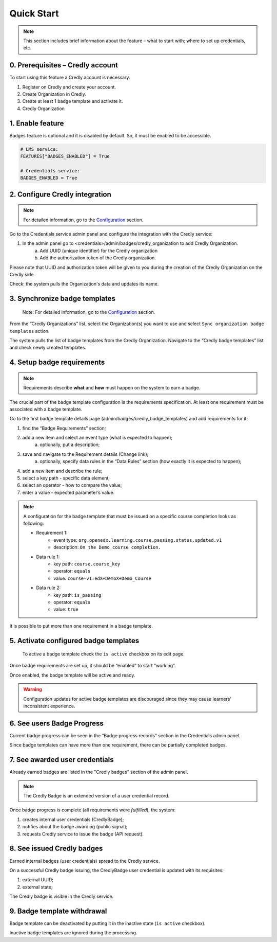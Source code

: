 Quick Start
===========

.. note::
    
    This section includes brief information about the feature – what to start with; where to set up credentials, etc.

0. Prerequisites – Credly account
---------------------------------

To start using this feature a Credly account is necessary.

1. Register on Credly and create your account.
2. Create Organization in Credly.
3. Create at least 1 badge template and activate it.
4. Credly Organization 

1. Enable feature
-----------------

Badges feature is optional and it is disabled by default. So, it must be enabled to be accessible.

.. code-block::

    # LMS service:
    FEATURES["BADGES_ENABLED"] = True

    # Credentials service:
    BADGES_ENABLED = True

2. Configure Credly integration
-------------------------------

.. note::

    For detailed information, go to the `Configuration`_ section.

Go to the Credentials service admin panel and configure the integration with the Credly service:

1. In the admin panel go to <credentials>/admin/badges/credly_organization to add Credly Organization.
    a. Add UUID (unique identifier) for the Credly organization
    b. Add the authorization token of the Credly organization.

Please note that UUID and authorization token will be given to you during the creation of the Credly Organization on the Credly side

Check: the system pulls the Organization's data and updates its name.

.. _Configuration: configuration.html


3. Synchronize badge templates
------------------------------
    Note: For detailed information, go to the `Configuration`_ section.

From the “Credly Organizations” list, select the Organization(s) you want to use and select ``Sync organization badge templates`` action.

The system pulls the list of badge templates from the Credly Organization. Navigate to the “Credly badge templates” list and check newly created templates.

.. _Configuration: configuration.html

4. Setup badge requirements
---------------------------

.. note::

    Requirements describe **what** and **how** must happen on the system to earn a badge.

The crucial part of the badge template configuration is the requirements specification. At least one requirement must be associated with a badge template.

Go to the first badge template details page (admin/badges/credly_badge_templates) and add requirements for it:

1. find the “Badge Requirements” section;
2. add a new item and select an event type (what is expected to happen);
    a. optionally, put a description;
3. save and navigate to the Requirement details (Change link);
    a. optionally, specify data rules in the “Data Rules” section (how exactly it is expected to happen);
4. add a new item and describe the rule;
5. select a key path - specific data element;
6. select an operator - how to compare the value;
7. enter a value - expected parameter’s value.

.. note::

    A configuration for the badge template that must be issued on a specific course completion looks as following:
    
    - Requirement 1:
        - event type: ``org.openedx.learning.course.passing.status.updated.v1``
        - description: ``On the Demo course completion.``
    - Data rule 1:
        - key path: ``course.course_key``
        - operator: ``equals``
        - value: ``course-v1:edX+DemoX+Demo_Course``
    - Data rule 2:
        - key path: ``is_passing``
        - operator: ``equals``
        - value: ``true``

It is possible to put more than one requirement in a badge template.

5. Activate configured badge templates
--------------------------------------

    To active a badge template check the ``is active`` checkbox on its edit page.

Once badge requirements are set up, it should be “enabled” to start “working”.

Once enabled, the badge template will be active and ready.

.. warning::

    Configuration updates for active badge templates are discouraged since they may cause learners’ inconsistent experience.

6. See users Badge Progress
---------------------------

Current badge progress can be seen in the “Badge progress records” section in the Credentials admin panel.

Since badge templates can have more than one requirement, there can be partially completed badges.

7. See awarded user credentials
-------------------------------

Already earned badges are listed in the "Credly badges" section of the admin panel.

.. note::

    The Credly Badge is an extended version of a user credential record.

Once badge progress is complete (all requirements were *fulfilled*), the system:

1. creates internal user credentials (CredlyBadge);
2. notifies about the badge awarding (public signal);
3. requests Credly service to issue the badge (API request).

8. See issued Credly badges
---------------------------

Earned internal badges (user credentials) spread to the Credly service.

On a successful Credly badge issuing, the CredlyBadge user credential is updated with its requisites:

1. external UUID;
2. external state;

The Credly badge is visible in the Credly service.


9. Badge template withdrawal
----------------------------

Badge template can be deactivated by putting it in the inactive state (``is active`` checkbox).

Inactive badge templates are ignored during the processing.
